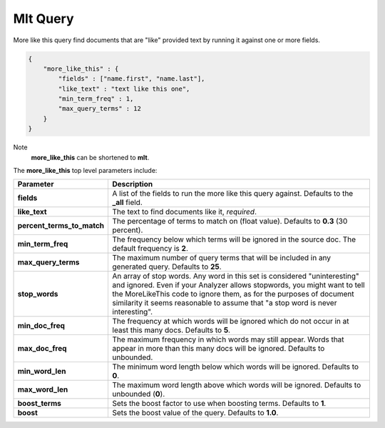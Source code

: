 .. _es-guide-reference-query-dsl-mlt-query:

=========
Mlt Query
=========

More like this query find documents that are "like" provided text by running it against one or more fields.


.. code-block:: js


    {
        "more_like_this" : {
            "fields" : ["name.first", "name.last"],
            "like_text" : "text like this one",
            "min_term_freq" : 1,
            "max_query_terms" : 12
        }
    }


Note
    **more_like_this** can be shortened to **mlt**.


The **more_like_this** top level parameters include:


============================  ================================================================================================================================================================================================================================================================================================================
 Parameter                     Description                                                                                                                                                                                                                                                                                                    
============================  ================================================================================================================================================================================================================================================================================================================
**fields**                    A list of the fields to run the more like this query against. Defaults to the **_all** field.                                                                                                                                                                                                                   
**like_text**                 The text to find documents like it, *required*.                                                                                                                                                                                                                                                                 
**percent_terms_to_match**    The percentage of terms to match on (float value). Defaults to **0.3** (30 percent).                                                                                                                                                                                                                            
**min_term_freq**             The frequency below which terms will be ignored in the source doc. The default frequency is **2**.                                                                                                                                                                                                              
**max_query_terms**           The maximum number of query terms that will be included in any generated query. Defaults to **25**.                                                                                                                                                                                                             
**stop_words**                An array of stop words. Any word in this set is considered "uninteresting" and ignored. Even if your Analyzer allows stopwords, you might want to tell the MoreLikeThis code to ignore them, as for the purposes of document similarity it seems reasonable to assume that "a stop word is never interesting".  
**min_doc_freq**              The frequency at which words will be ignored which do not occur in at least this many docs. Defaults to **5**.                                                                                                                                                                                                  
**max_doc_freq**              The maximum frequency in which words may still appear. Words that appear in more than this many docs will be ignored. Defaults to unbounded.                                                                                                                                                                    
**min_word_len**              The minimum word length below which words will be ignored. Defaults to **0**.                                                                                                                                                                                                                                   
**max_word_len**              The maximum word length above which words will be ignored. Defaults to unbounded (**0**).                                                                                                                                                                                                                       
**boost_terms**               Sets the boost factor to use when boosting terms. Defaults to **1**.                                                                                                                                                                                                                                            
**boost**                     Sets the boost value of the query. Defaults to **1.0**.                                                                                                                                                                                                                                                         
============================  ================================================================================================================================================================================================================================================================================================================
